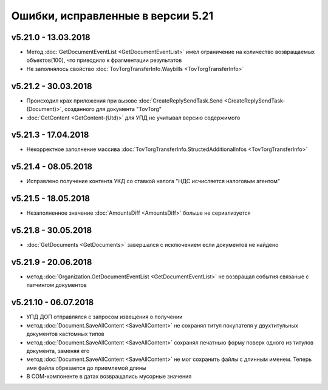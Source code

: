 ﻿Ошибки, исправленные в версии 5.21
==================================

v5.21.0 - 13.03.2018
--------------------

- Метод :doc:`GetDocumentEventList <GetDocumentEventList>` имел ограничение на количество возвращаемых объектов(100), что приводило к фрагментации результатов

- Не заполнялось свойство :doc:`TovTorgTransferInfo.Waybills <TovTorgTransferInfo>`

v5.21.2 - 30.03.2018
--------------------

- Происходил крах приложения при вызове :doc:`CreateReplySendTask.Send <CreateReplySendTask-(Document)>`, созданного для документа "TovTorg"

- :doc:`GetContent <GetContent-(Utd)>` для УПД не учитывал версию содержимого

v5.21.3 - 17.04.2018
--------------------

- Некорректное заполнение массива :doc:`TovTorgTransferInfo.StructedAdditionalInfos <TovTorgTransferInfo>`

v5.21.4 - 08.05.2018
--------------------

- Исправлено получение контента УКД со ставкой налога "НДС исчисляется налоговым агентом"

v5.21.5 - 18.05.2018
--------------------

- Незаполненное значение :doc:`AmountsDiff <AmountsDiff>` больше не сериализуется

v5.21.8 - 30.05.2018
--------------------

- :doc:`GetDocuments <GetDocuments>` завершался с исключением если документов не найдено

v5.21.9 - 20.06.2018
--------------------

- метод :doc:`Organization.GetDocumentEventList <GetDocumentEventList>` не возвращал события связаные с патчингом документов

v5.21.10 - 06.07.2018
---------------------

- УПД ДОП отправлялся с запросом извещения о получении
- метод :doc:`Document.SaveAllContent <SaveAllContent>` не сохранял титул покупателя у двухтитульных документов кастомных типов
- метод :doc:`Document.SaveAllContent <SaveAllContent>` сохранял печатныю форму поверх одного из титулов документа, заменяя его
- метод :doc:`Document.SaveAllContent <SaveAllContent>` не мог сохранить файлы с длинным именем. Теперь имя файла обрезается до приемлемой длины
- В COM-компоненте в датах возвращались мусорные значения